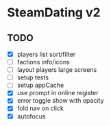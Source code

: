 * SteamDating v2

** TODO

- [X] players list sort/filter
- [ ] factions info/icons
- [ ] layout players large screens
- [ ] setup tests
- [ ] setup appCache
- [X] use prompt in online register
- [X] error toggle show with opacity
- [X] fold nav on click
- [X] autofocus
